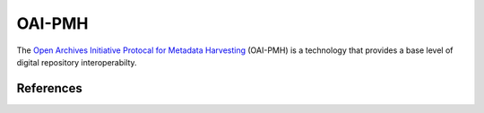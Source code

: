 =======
OAI-PMH
=======
The `Open Archives Initiative Protocal for Metadata Harvesting`_ 
(OAI-PMH) is a technology that provides a base level of digital 
repository interoperabilty.

References
----------
.. _Open Archives Initiative Protocal for Metadata Harvesting: http://www.openarchives.org/pmh/
